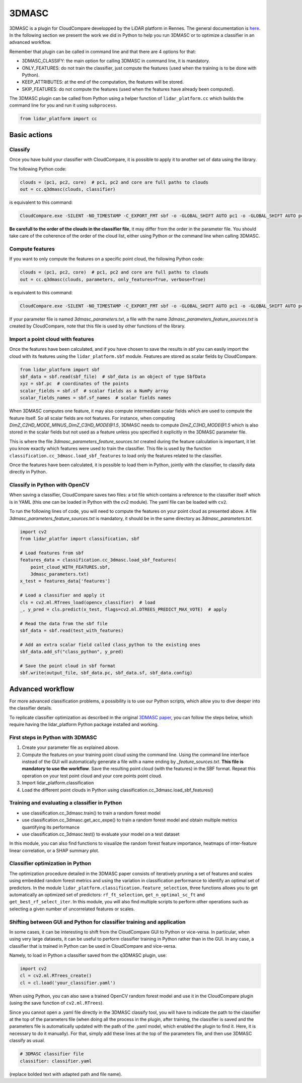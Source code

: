 .. _3dmasc:

======
3DMASC
======

3DMASC is a plugin for CloudCompare developped by the LiDAR platform in Rennes. The general documentation is `here <https://lidar.univ-rennes.fr>`_. In the following section we present the work we did in Python to help you run 3DMASC or to optimize a classifier in an advanced workflow.

Remember that plugin can be called in command line and that there are 4 options for that:

- 3DMASC_CLASSIFY: the main option for calling 3DMASC in command line, it is mandatory.
- ONLY_FEATURES: do not train the classifier, just compute the features (used when the training is to be done with Python).
- KEEP_ATTRIBUTES: at the end of the computation, the features will be stored.
- SKIP_FEATURES: do not compute the features (used when the features have already been computed).

The 3DMASC plugin can be called from Python using a helper function of ``lidar_platform.cc`` which builds the command line for you and run it
using ``subprocess``.

.. code-block::

    from lidar_platform import cc

Basic actions
=============

Classify
--------

Once you have build your classifier with CloudCompare, it is possible to apply it to another set of data using the library.

The following Python code:

.. code-block::

    clouds = (pc1, pc2, core)  # pc1, pc2 and core are full paths to clouds
    out = cc.q3dmasc(clouds, classifier)

is equivalent to this command:

.. code-block:: shell

    CloudCompare.exe -SILENT -NO_TIMESTAMP -C_EXPORT_FMT sbf -o -GLOBAL_SHIFT AUTO pc1 -o -GLOBAL_SHIFT AUTO pc2 -o -GLOBAL_SHIFT AUTO core -3DMASC_CLASSIFY classifier.txt C3HD=2 C2HD=1 CORE=3

**Be carefull to the order of the clouds in the classifier file**, it may differ from the order in the parameter file. You should take care of the coherence of the order of the cloud list, either using Python or the command line when calling 3DMASC.

Compute features
----------------

If you want to only compute the features on a specific point cloud, the following Python code:

.. code-block::

    clouds = (pc1, pc2, core)  # pc1, pc2 and core are full paths to clouds
    out = cc.q3dmasc(clouds, parameters, only_features=True, verbose=True)

is equivalent to this command:

.. code-block:: shell

    CloudCompare.exe -SILENT -NO_TIMESTAMP -C_EXPORT_FMT sbf -o -GLOBAL_SHIFT AUTO pc1 -o -GLOBAL_SHIFT AUTO pc2 -o -GLOBAL_SHIFT AUTO core -3DMASC_CLASSIFY -ONLY_FEATURES 3dmasc_parameters.txt C2HD=1 C3HD=2 CORE=3

If your parameter file is named *3dmasc_parameters.txt*, a file with the name *3dmasc_parameters_feature_sources.txt* is
created by CloudCompare, note that this file is used by other functions of the library.

Import a point cloud with features
----------------------------------

Once the features have been calculated, and if you have chosen to save the results in sbf you can easily import the cloud with its features using the ``lidar_platform.sbf`` module. Features are stored as scalar fields by CloudCompare.

.. code-block::

    from lidar_platform import sbf
    sbf_data = sbf.read(sbf_file)  # sbf_data is an object of type SbfData
    xyz = sbf.pc  # coordinates of the points
    scalar_fields = sbf.sf  # scalar fields as a NumPy array
    scalar_fields_names = sbf.sf_names  # scalar fields names

When 3DMASC computes one feature, it may also compute intermediate scalar fields which are used to compute the feature itself. So all scalar fields are not features. For instance, when computing *DimZ_C2HD_MODE_MINUS_DimZ_C3HD_MODE@1.5*, 3DMASC needs to compute *DimZ_C3HD_MODE@1.5* which is also stored in the scalar fields but not used as a feature unless you specified it explicitly in the 3DMASC parameter file.

This is where the file *3dmasc_parameters_feature_sources.txt* created during the feature calculation is important, it let you know exactly which features were used to train the classifier. This file is used by the function ``classification.cc_3dmasc.load_sbf_features`` to load only the features related to the classifier.

Once the features have been calculated, it is possible to load them in Python, jointly with the classifier, to classify data directly in Python.

Classify in Python with OpenCV
------------------------------

When saving a classifier, CloudCompare saves two files: a txt file which contains a reference to the classifier itself which is in YAML (this one can be loaded in Python with the cv2 module). The yaml file can be loaded with ``cv2``.

To run the following lines of code, you will need to compute the features on your point cloud as presented above. A file *3dmasc_parameters_feature_sources.txt* is mandatory, it should be in the same directory as *3dmasc_parameters.txt*.

.. code-block::

    import cv2
    from lidar_platfor import classification, sbf

    # Load features from sbf
    features_data = classification.cc_3dmasc.load_sbf_features(
        point_cloud_WITH_FEATURES.sbf,
        3dmasc_parameters.txt)
    x_test = features_data['features']

    # Load a classifier and apply it
    cls = cv2.ml.RTrees_load(opencv_classifier)  # load
    _, y_pred = cls.predict(x_test, flags=cv2.ml.DTREES_PREDICT_MAX_VOTE)  # apply

    # Read the data from the sbf file
    sbf_data = sbf.read(test_with_features)

    # Add an extra scalar field called class_python to the existing ones
    sbf_data.add_sf("class_python", y_pred)

    # Save the point cloud in sbf format
    sbf.write(output_file, sbf_data.pc, sbf_data.sf, sbf_data.config)

Advanced workflow
=================

For more advanced classification problems, a possibility is to use our Python scripts, which allow you to dive deeper into the classifier details.

To replicate classifier optimization as described in the original `3DMASC paper <https://www.sciencedirect.com/science/article/pii/S0924271623003337?via%3Dihub>`_, you can follow the steps below, which require having the lidar_platform Python package installed and working.

First steps in Python with 3DMASC
---------------------------------

1. Create your parameter file as explained above.
2. Compute the features on your training point cloud using the command line. Using the command line interface instead of the GUI will automatically generate a file with a name ending by *_feature_sources.txt*. **This file is mandatory to use the workflow**. Save the resulting point cloud (with the features) in the SBF format. Repeat this operation on your test point cloud and your core points point cloud.
3. Import lidar_platform.classification
4. Load the different point clouds in Python using classification.cc_3dmasc.load_sbf_features()

Training and evaluating a classifier in Python
----------------------------------------------

* use classification.cc_3dmasc.train() to train a random forest model
* use classification.cc_3dmasc.get_acc_expe() to train a random forest model and obtain multiple metrics quantifying its performance
* use classification.cc_3dmasc.test() to evaluate your model on a test dataset

In this module, you can also find functions to visualize the random forest feature importance, heatmaps of inter-feature linear correlation, or a SHAP summary plot.

Classifier optimization in Python
---------------------------------

The optimization procedure detailed in the 3DMASC paper consists of iteratively pruning a set of features and scales using embedded random forest metrics and using the variation in classification performance to identify an optimal set of predictors. In the module ``lidar_platform.classification.feature_selection``, three functions allows you to get automatically an optimized set of predictors: ``rf_ft_selection``, ``get_n_optimal_sc_ft`` and ``get_best_rf_select_iter``. In this module, you will also find multiple scripts to perform other operations such as selecting a given number of uncorrelated features or scales.

Shifting between GUI and Python for classifier training and application
-----------------------------------------------------------------------

In some cases, it can be interesting to shift from the CloudCompare GUI to Python or vice-versa. In particular, when using very large datasets, it can be useful to perform classifier training in Python rather than in the GUI. In any case, a classifier that is trained in Python can be used in CloudCompare and vice-versa.

Namely, to load in Python a classifier saved from the q3DMASC plugin, use:

.. code-block::

    import cv2
    cl = cv2.ml.RTrees_create()
    cl = cl.load('your_classifier.yaml')

When using Python, you can also save a trained OpenCV random forest model and use it in the CloudCompare plugin (using the save function of ``cv2.ml.RTrees``).

Since you cannot open a .yaml file directly in the 3DMASC classify tool, you will have to indicate the path to the classifier at the top of the parameters file (when doing all the process in the plugin, after training, the classifier is saved and the parameters file is automatically updated with the path of the .yaml model, which enabled the plugin to find it. Here, it is necessary to do it manually). For that, simply add these lines at the top of the parameters file, and then use 3DMASC classify as usual.

.. code-block::

    # 3DMASC classifier file
    classifier: classifier.yaml

(replace bolded text with adapted path and file name).